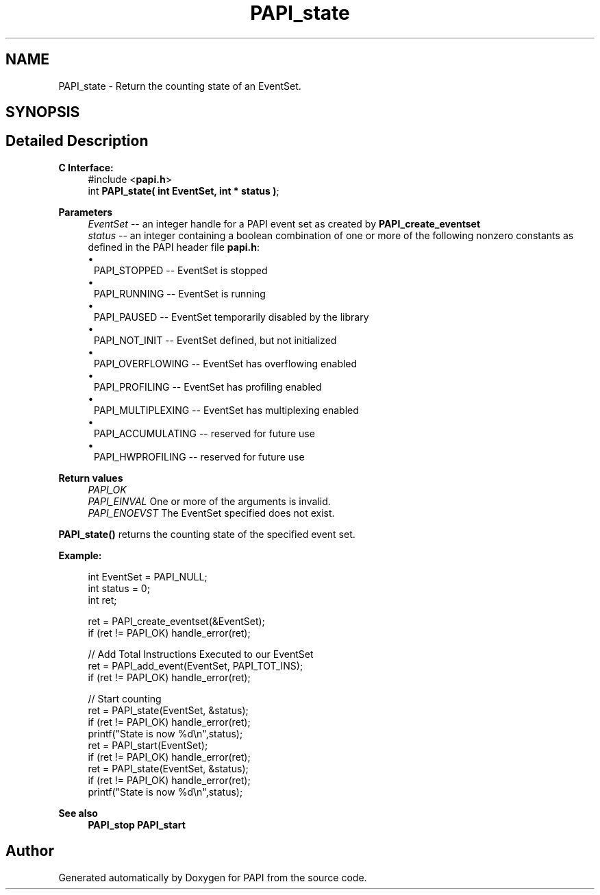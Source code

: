 .TH "PAPI_state" 3 "Thu Aug 28 2025 02:45:02" "Version 0.0.0.4" "PAPI" \" -*- nroff -*-
.ad l
.nh
.SH NAME
PAPI_state \- Return the counting state of an EventSet\&.  

.SH SYNOPSIS
.br
.PP
.SH "Detailed Description"
.PP 

.PP
\fBC Interface:\fP
.RS 4
#include <\fBpapi\&.h\fP> 
.br
 int \fBPAPI_state( int  EventSet, int * status )\fP;
.RE
.PP
\fBParameters\fP
.RS 4
\fIEventSet\fP -- an integer handle for a PAPI event set as created by \fBPAPI_create_eventset\fP 
.br
\fIstatus\fP -- an integer containing a boolean combination of one or more of the following nonzero constants as defined in the PAPI header file \fBpapi\&.h\fP: 
.PD 0
.IP "\(bu" 1
PAPI_STOPPED -- EventSet is stopped 
.IP "\(bu" 1
PAPI_RUNNING -- EventSet is running 
.IP "\(bu" 1
PAPI_PAUSED -- EventSet temporarily disabled by the library 
.IP "\(bu" 1
PAPI_NOT_INIT -- EventSet defined, but not initialized 
.IP "\(bu" 1
PAPI_OVERFLOWING -- EventSet has overflowing enabled 
.IP "\(bu" 1
PAPI_PROFILING -- EventSet has profiling enabled 
.IP "\(bu" 1
PAPI_MULTIPLEXING -- EventSet has multiplexing enabled 
.IP "\(bu" 1
PAPI_ACCUMULATING -- reserved for future use 
.IP "\(bu" 1
PAPI_HWPROFILING -- reserved for future use  
 
.PP
.RE
.PP
\fBReturn values\fP
.RS 4
\fIPAPI_OK\fP 
.br
\fIPAPI_EINVAL\fP One or more of the arguments is invalid\&. 
.br
\fIPAPI_ENOEVST\fP The EventSet specified does not exist\&.  
 
.RE
.PP
\fBPAPI_state()\fP returns the counting state of the specified event set\&.  
 
.PP
\fBExample:\fP
.RS 4

.PP
.nf
int EventSet = PAPI_NULL;
int status = 0;
int ret;

ret = PAPI_create_eventset(&EventSet);
if (ret != PAPI_OK) handle_error(ret);

// Add Total Instructions Executed to our EventSet
ret = PAPI_add_event(EventSet, PAPI_TOT_INS);
if (ret != PAPI_OK) handle_error(ret);

// Start counting
ret = PAPI_state(EventSet, &status);
if (ret != PAPI_OK) handle_error(ret);
printf("State is now %d\\n",status);
ret = PAPI_start(EventSet);
if (ret != PAPI_OK) handle_error(ret);
ret = PAPI_state(EventSet, &status);
if (ret != PAPI_OK) handle_error(ret);
printf("State is now %d\\n",status);

.fi
.PP
.RE
.PP
\fBSee also\fP
.RS 4
\fBPAPI_stop\fP \fBPAPI_start\fP 
.RE
.PP


.SH "Author"
.PP 
Generated automatically by Doxygen for PAPI from the source code\&.
